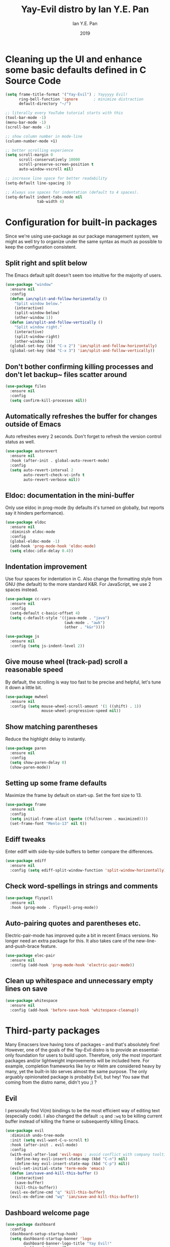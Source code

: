 #+Title: Yay-Evil distro by Ian Y.E. Pan
#+Author: Ian Y.E. Pan
#+Date: 2019
* Cleaning up the UI and enhance some basic defaults defined in C Source Code
#+BEGIN_SRC emacs-lisp
  (setq frame-title-format '("Yay-Evil") ; Yayyyyy Evil!
        ring-bell-function 'ignore       ; minimize distraction
        default-directory "~/")

  ;; literally every YouTube tutorial starts with this
  (tool-bar-mode -1)
  (menu-bar-mode -1)
  (scroll-bar-mode -1)

  ;; show column number in mode-line
  (column-number-mode +1)

  ;; better scrolling experience
  (setq scroll-margin 0
        scroll-conservatively 10000
        scroll-preserve-screen-position t
        auto-window-vscroll nil)

  ;; increase line space for better readability
  (setq-default line-spacing 3)

  ;; Always use spaces for indentation (default to 4 spaces).
  (setq-default indent-tabs-mode nil
                tab-width 4)
#+END_SRC
* Configuration for built-in packages
Since we're using use-package as our package management system, we might as well try to organize under the same syntax as much as possible to keep the configuration consistent.
** Split right and split below
The Emacs default split doesn't seem too intuitive for the majority of users.
#+BEGIN_SRC emacs-lisp
  (use-package "window"
    :ensure nil
    :config
    (defun ian/split-and-follow-horizontally ()
      "Split window below."
      (interactive)
      (split-window-below)
      (other-window 1))
    (defun ian/split-and-follow-vertically ()
      "Split window right."
      (interactive)
      (split-window-right)
      (other-window 1))
    (global-set-key (kbd "C-x 2") 'ian/split-and-follow-horizontally)
    (global-set-key (kbd "C-x 3") 'ian/split-and-follow-vertically))
#+END_SRC
** Don't bother confirming killing processes and don't let backup~ files scatter around
#+BEGIN_SRC emacs-lisp
  (use-package files
    :ensure nil
    :config
    (setq confirm-kill-processes nil))
#+END_SRC
** Automatically refreshes the buffer for changes outside of Emacs
Auto refreshes every 2 seconds. Don't forget to refresh the version control status as well.
#+BEGIN_SRC emacs-lisp
  (use-package autorevert
    :ensure nil
    :hook (after-init . global-auto-revert-mode)
    :config
    (setq auto-revert-interval 2
          auto-revert-check-vc-info t
          auto-revert-verbose nil))
#+END_SRC
** Eldoc: documentation in the mini-buffer
Only use eldoc in prog-mode (by defaults it's turned on globally, but reports say it hinders performance).
#+BEGIN_SRC emacs-lisp
  (use-package eldoc
    :ensure nil
    :diminish eldoc-mode
    :config
    (global-eldoc-mode -1)
    (add-hook 'prog-mode-hook 'eldoc-mode)
    (setq eldoc-idle-delay 0.4))
#+END_SRC
** Indentation improvement
Use four spaces for indentation in C. Also change the formatting style from GNU (the default) to the more standard K&R. For JavaScript, we use 2 spaces instead.
#+BEGIN_SRC emacs-lisp
  (use-package cc-vars
    :ensure nil
    :config
    (setq-default c-basic-offset 4)
    (setq c-default-style '((java-mode . "java")
                            (awk-mode . "awk")
                            (other . "k&r"))))

  (use-package js
    :ensure nil
    :config (setq js-indent-level 2))
#+END_SRC
** Give mouse wheel (track-pad) scroll a reasonable speed
By default, the scrolling is way too fast to be precise and helpful, let's tune it down a little bit.
#+BEGIN_SRC emacs-lisp
  (use-package mwheel
    :ensure nil
    :config (setq mouse-wheel-scroll-amount '(1 ((shift) . 1))
                  mouse-wheel-progressive-speed nil))
#+END_SRC
** Show matching parentheses
Reduce the highlight delay to instantly.
#+BEGIN_SRC emacs-lisp
  (use-package paren
    :ensure nil
    :config
    (setq show-paren-delay 0)
    (show-paren-mode))
#+END_SRC
** Setting up some frame defaults
Maximize the frame by default on start-up. Set the font size to 13.
#+BEGIN_SRC emacs-lisp
  (use-package frame
    :ensure nil
    :config
    (setq initial-frame-alist (quote ((fullscreen . maximized))))
    (set-frame-font "Menlo-13" nil t))
#+END_SRC
** Ediff tweaks
Enter ediff with side-by-side buffers to better compare the differences.
#+BEGIN_SRC emacs-lisp
  (use-package ediff
    :ensure nil
    :config (setq ediff-split-window-function 'split-window-horizontally))
#+END_SRC
** Check word-spellings in strings and comments
#+BEGIN_SRC emacs-lisp
  (use-package flyspell
    :ensure nil
    :hook (prog-mode . flyspell-prog-mode))
#+END_SRC
** Auto-pairing quotes and parentheses etc.
Electric-pair-mode has improved quite a bit in recent Emacs versions. No longer need an extra package for this. It also takes care of the new-line-and-push-brace feature.
#+BEGIN_SRC emacs-lisp
  (use-package elec-pair
    :ensure nil
    :config (add-hook 'prog-mode-hook 'electric-pair-mode))
#+END_SRC
** Clean up whitespace and unnecessary empty lines on save
#+BEGIN_SRC emacs-lisp
  (use-package whitespace
    :ensure nil
    :config (add-hook 'before-save-hook 'whitespace-cleanup))
#+END_SRC
* Third-party packages
Many Emacsers love having tons of packages -- and that's absolutely fine! However, one of the goals of the Yay-Evil distro is to provide an essential-only foundation for users to build upon. Therefore, only the most important packages and/or lightweight improvements will be included here. For example, completion frameworks like Ivy or Helm are considered heavy by many, yet the built-in Ido serves almost the same purpose. The only arguably opinionated package is probably Evil, but hey! You saw that coming from the distro name, didn't you ;) ?
** Evil
I personally find Vi(m) bindings to be the most efficient way of editing text (especially code). I also changed the default ~:q~ and ~:wq~ to be killing current buffer instead of killing the frame or subsequently killing Emacs.
#+BEGIN_SRC emacs-lisp
  (use-package evil
    :diminish undo-tree-mode
    :init (setq evil-want-C-u-scroll t)
    :hook (after-init . evil-mode)
    :config
    (with-eval-after-load 'evil-maps ; avoid conflict with company tooltip selection
      (define-key evil-insert-state-map (kbd "C-n") nil)
      (define-key evil-insert-state-map (kbd "C-p") nil))
    (evil-set-initial-state 'term-mode 'emacs)
    (defun ian/save-and-kill-this-buffer ()
      (interactive)
      (save-buffer)
      (kill-this-buffer))
    (evil-ex-define-cmd "q" 'kill-this-buffer)
    (evil-ex-define-cmd "wq" 'ian/save-and-kill-this-buffer))
#+END_SRC
** Dashboard welcome page
#+BEGIN_SRC emacs-lisp
  (use-package dashboard
    :config
    (dashboard-setup-startup-hook)
    (setq dashboard-startup-banner 'logo
          dashboard-banner-logo-title "Yay Evil!"
          dashboard-items nil
          dashboard-set-footer nil))
#+END_SRC
** Company for auto-completion
Use ~C-n~ and ~C-p~ to navigate the tooltip
#+BEGIN_SRC emacs-lisp
  (use-package company
    :diminish company-mode
    :hook (prog-mode . company-mode)
    :config
    (setq company-minimum-prefix-length 1
          company-idle-delay 0
          company-selection-wrap-around t
          company-tooltip-align-annotations t
          company-frontends '(company-pseudo-tooltip-frontend ; show tooltip even for single candidate
                              company-echo-metadata-frontend))
    (with-eval-after-load 'company
      (define-key company-active-map (kbd "C-n") 'company-select-next)
      (define-key company-active-map (kbd "C-p") 'company-select-previous)))
#+END_SRC
** Flycheck
A modern on-the-fly syntax checking extension -- absolutely essential
#+BEGIN_SRC emacs-lisp
   (use-package flycheck
     :hook (after-init . global-flycheck-mode))
#+END_SRC
** Ido, ido-vertical, and flex-matching
Selecting buffers/files with great efficiency. In my opinion, Ido is enough to replace Ivy and Helm. We install ido-vertical to get a better view of the available options (use ~C-n~, ~C-p~ or arrow keys to navigate). Flex matching is a nice touch and we are lucky to have flx-ido for that purpose.
#+BEGIN_SRC emacs-lisp
  (use-package ido-vertical-mode
    :hook ((after-init . ido-mode)
           (after-init . ido-vertical-mode))
    :config
    (setq ido-everywhere t
          ido-enable-flex-matching t
          ido-vertical-define-keys 'C-n-C-p-up-and-down))

  (use-package flx-ido :config (flx-ido-mode))
#+END_SRC
** Magit
Magit -- need I say more? The best git interface ever.
#+BEGIN_SRC emacs-lisp
  (use-package magit :bind ("C-x g" . magit-status))
#+END_SRC
** Org Mode
Some minimal org mode tweaks
#+BEGIN_SRC emacs-lisp
  (use-package org
    :hook ((org-mode . visual-line-mode)
           (org-mode . org-indent-mode))
    :config
    (with-eval-after-load 'org
      (define-key org-mode-map (kbd "C-<tab>") nil))
    (use-package org-bullets :hook (org-mode . org-bullets-mode)))
#+END_SRC
** Which-key
Provides you with hints on available keystroke combinations.
#+BEGIN_SRC emacs-lisp
  (use-package which-key
    :diminish which-key-mode
    :defer 1
    :config
    (which-key-mode)
    (setq which-key-idle-delay 0.4
          which-key-idle-secondary-delay 0.4))
#+END_SRC
** Yasnippet & yasnippet-snippets
Use TAB to expand snippets. The code snippet below also avoids clashing with company-mode.
#+BEGIN_SRC emacs-lisp
  (use-package yasnippet-snippets
    :config
    (yas-global-mode)
    (advice-add 'company-complete-common
                :before
                (lambda ()
                  (setq my-company-point (point))))
    (advice-add 'company-complete-common
                :after
                (lambda ()
                  (when (equal my-company-point (point))
                    (yas-expand)))))
#+END_SRC
** Markdown mode and JSON mode
Some useful but missing major modes
#+BEGIN_SRC emacs-lisp
  (use-package markdown-mode :hook (markdown-mode . visual-line-mode))

  (use-package json-mode)
#+END_SRC
** Configure PATH on macOS
#+BEGIN_SRC emacs-lisp
  (use-package exec-path-from-shell
    :config (when (memq window-system '(mac ns x))
              (exec-path-from-shell-initialize)))
#+END_SRC
** Lightweight syntax highlighting improvement for numbers, operators, and escape sequences
#+BEGIN_SRC emacs-lisp
  (use-package highlight-numbers :hook (prog-mode . highlight-numbers-mode))
  (use-package highlight-operators :hook (prog-mode . highlight-operators-mode))
  (use-package highlight-escape-sequences :hook (prog-mode . hes-mode))
#+END_SRC
